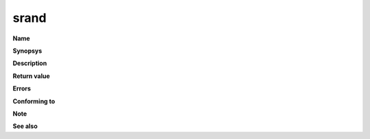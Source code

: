 srand
"""""

**Name**

**Synopsys**

**Description**

**Return value**

**Errors**

**Conforming to**

**Note**

**See also**
